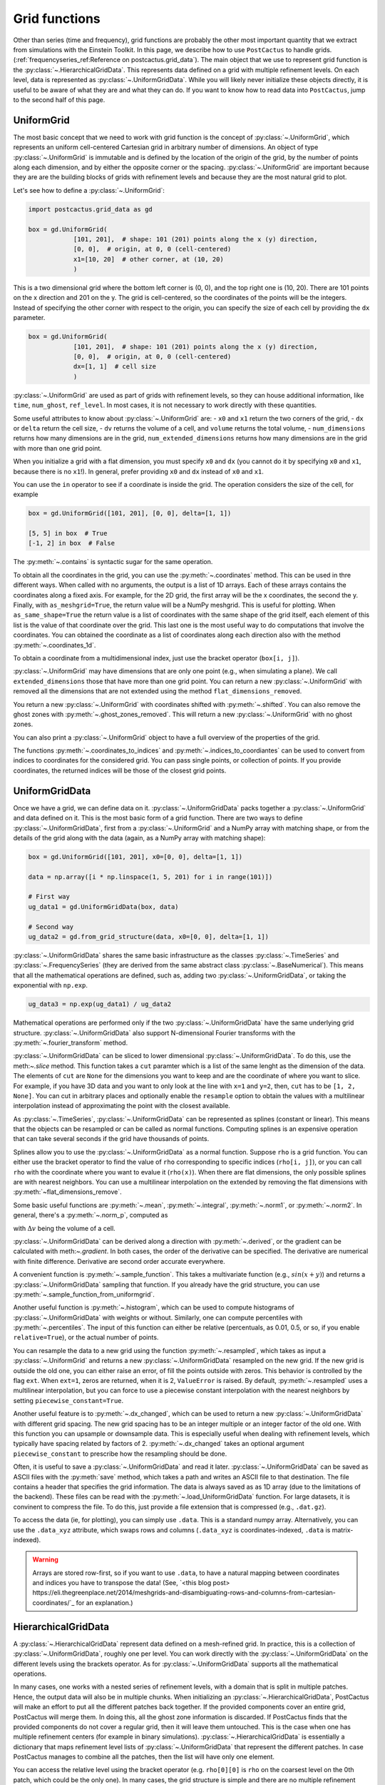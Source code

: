 Grid functions
==============================

Other than series (time and frequency), grid functions are probably the other
most important quantity that we extract from simulations with the Einstein
Toolkit. In this page, we describe how to use ``PostCactus`` to handle grids.
(:ref:`frequencyseries_ref:Reference on postcactus.grid_data`). The main object
that we use to represent grid function is the
:py:class:`~.HierarchicalGridData`. This represents data defined on a grid with
multiple refinement levels. On each level, data is represented as
:py:class:`~.UniformGridData`. While you will likely never initialize these
objects directly, it is useful to be aware of what they are and what they can
do. If you want to know how to read data into ``PostCactus``, jump to the second
half of this page.

UniformGrid
---------------

The most basic concept that we need to work with grid function is the concept of
:py:class:`~.UniformGrid`, which represents an uniform cell-centered Cartesian
grid in arbitrary number of dimensions. An object of type
:py:class:`~.UniformGrid` is immutable and is defined by the location of the
origin of the grid, by the number of points along each dimension, and by either
the opposite corner or the spacing. :py:class:`~.UniformGrid` are important
because they are are the building blocks of grids with refinement levels and
because they are the most natural grid to plot.

Let's see how to define a :py:class:`~.UniformGrid`:

.. code-block:: python

    import postcactus.grid_data as gd

    box = gd.UniformGrid(
                [101, 201],  # shape: 101 (201) points along the x (y) direction,
                [0, 0],  # origin, at 0, 0 (cell-centered)
                x1=[10, 20]  # other corner, at (10, 20)
                )

This is a two dimensional grid where the bottom left corner is (0, 0), and the
top right one is (10, 20). There are 101 points on the x direction and 201 on
the y. The grid is cell-centered, so the coordinates of the points will be the
integers. Instead of specifying the other corner with respect to the origin, you
can specify the size of each cell by providing the ``dx`` parameter.

.. code-block:: python

    box = gd.UniformGrid(
                [101, 201],  # shape: 101 (201) points along the x (y) direction,
                [0, 0],  # origin, at 0, 0 (cell-centered)
                dx=[1, 1]  # cell size
                )

:py:class:`~.UniformGrid` are used as part of grids with refinement levels, so
they can house additional information, like ``time``, ``num_ghost``,
``ref_level``. In most cases, it is not necessary to work directly with these
quantities.

Some useful attributes to know about :py:class:`~.UniformGrid` are:
- ``x0`` and ``x1`` return the two corners of the grid,
- ``dx`` or ``delta`` return the cell size,
- ``dv`` returns the volume of a cell, and ``volume`` returns the
total volume,
- ``num_dimensions`` returns how many dimensions are in the grid,
``num_extended_dimensions`` returns how many dimensions are in the grid with
more than one grid point.

When you initialize a grid with a flat dimension, you must specify ``x0`` and ``dx``
(you cannot do it by specifying ``x0`` and ``x1``, because there is no ``x1``!).
In general, prefer providing ``x0`` and ``dx`` instead of ``x0`` and ``x1``.

You can use the ``in`` operator to see if a coordinate is inside the grid.
The operation considers the size of the cell, for example

.. code-block:: python

    box = gd.UniformGrid([101, 201], [0, 0], delta=[1, 1])

    [5, 5] in box  # True
    [-1, 2] in box  # False

The :py:meth:`~.contains` is syntactic sugar for the same operation.

To obtain all the coordinates in the grid, you can use the
:py:meth:`~.coordinates` method. This can be used in thre different ways. When
called with no arguments, the output is a list of 1D arrays. Each of these
arrays contains the coordinates along a fixed axis. For example, for the 2D
grid, the first array will be the x coordinates, the second the y. Finally, with
``as_meshgrid=True``, the return value will be a NumPy meshgrid. This is useful
for plotting. When ``as_same_shape=True`` the return value is a list of
coordinates with the same shape of the grid itself, each element of this list is
the value of that coordinate over the grid. This last one is the most useful way
to do computations that involve the coordinates.
You can obtained the coordinate as a list of coordinates along each direction
also with the method :py:meth:`~.coordinates_1d`.

To obtain a coordinate from a multidimensional index, just use the bracket
operator (``box[i, j]``).

:py:class:`~.UniformGrid` may have dimensions that are only one point (e.g.,
when simulating a plane). We call ``extended_dimensions`` those that have more
than one grid point. You can return a new :py:class:`~.UniformGrid` with removed
all the dimensions that are not extended using the method
``flat_dimensions_removed``.

You return a new :py:class:`~.UniformGrid` with coordinates shifted with
:py:meth:`~.shifted`. You can also remove the ghost zones with
:py:meth:`~.ghost_zones_removed`. This will return a new
:py:class:`~.UniformGrid` with no ghost zones.

You can also print a :py:class:`~.UniformGrid` object to have a full overview
of the properties of the grid.

The functions :py:meth:`~.coordinates_to_indices` and
:py:meth:`~.indices_to_coordiantes` can be used to convert from indices to
coordinates for the considered grid. You can pass single points, or collection
of points. If you provide coordinates, the returned indices will be those of the
closest grid points.

UniformGridData
---------------

Once we have a grid, we can define data on it. :py:class:`~.UniformGridData`
packs together a :py:class:`~.UniformGrid` and data defined on it. This is the
most basic form of a grid function. There are two ways to define
:py:class:`~.UniformGridData`, first from a :py:class:`~.UniformGrid` and a
NumPy array with matching shape, or from the details of the grid along with
the data (again, as a NumPy array with matching shape):

.. code-block:: python

    box = gd.UniformGrid([101, 201], x0=[0, 0], delta=[1, 1])

    data = np.array([i * np.linspace(1, 5, 201) for i in range(101)])

    # First way
    ug_data1 = gd.UniformGridData(box, data)

    # Second way
    ug_data2 = gd.from_grid_structure(data, x0=[0, 0], delta=[1, 1])

:py:class:`~.UniformGridData` shares the same basic infrastructure as the
classes :py:class:`~.TimeSeries` and :py:class:`~.FrequencySeries` (they are
derived from the same abstract class :py:class:`~.BaseNumerical`). This means
that all the mathematical operations are defined, such as, adding two
:py:class:`~.UniformGridData`, or taking the exponential with ``np.exp``.

.. code-block:: python

    ug_data3 = np.exp(ug_data1) / ug_data2

Mathematical operations are performed only if the two
:py:class:`~.UniformGridData` have the same underlying grid structure.
:py:class:`~.UniformGridData` also support N-dimensional Fourier transforms with
the :py:meth:`~.fourier_transform` method.

:py:class:`~.UniformGridData` can be sliced to lower dimensional
:py:class:`~.UniformGridData`. To do this, use the meth:`~.slice` method. This
function takes a ``cut`` paramter which is a list of the same lenght as the
dimension of the data. The elements of ``cut`` are ``None`` for the dimensions you
want to keep and are the coordinate of where you want to slice. For example, if you
have 3D data and you want to only look at the line with ``x=1`` and ``y=2``, then,
``cut`` has to be ``[1, 2, None]``. You can cut in arbitrary places and optionally
enable the ``resample`` option to obtain the values with a multilinear interpolation
instead of approximating the point with the closest available.

As :py:class:`~.TimeSeries`, :py:class:`~.UniformGridData` can be represented as
splines (constant or linear). This means that the objects can be resampled or
can be called as normal functions. Computing splines is an expensive operation
that can take several seconds if the grid have thousands of points.

Splines allow you to use the :py:class:`~.UniformGridData` as a normal function.
Suppose ``rho`` is a grid function. You can either use the bracket operator to
find the value of ``rho`` corresponding to specific indices (``rho[i, j]``), or
you can call ``rho`` with the coordinate where you want to evalue it
(``rho(x)``). When there are flat dimensions, the only possible splines are with
nearest neighbors. You can use a multilinear interpolation on the extended by
removing the flat dimensions with :py:meth:`~flat_dimensions_remove`.

Some basic useful functions are :py:meth:`~.mean`, :py:meth:`~.integral`,
:py:meth:`~.norm1`, or :py:meth:`~.norm2`. In general, there's a
:py:meth:`~.norm_p`, computed as

.. :math:

   \| u \|_p = \left( \Delta v  \sum \|u \| \right)^{(1/p)}

with :math:`\Delta v` being the volume of a cell.

:py:class:`~.UniformGridData` can be derived along a direction with
:py:meth:`~.derived`, or the gradient can be calculated with meth:`~.gradient`.
In both cases, the order of the derivative can be specified. The derivative
are numerical with finite difference. Derivative are second order accurate
everywhere.

A convenient function is :py:meth:`~.sample_function`. This takes a multivariate
function (e.g., :math:`sin(x + y)`) and returns a :py:class:`~.UniformGridData`
sampling that function. If you already have the grid structure, you can use
:py:meth:`~.sample_function_from_uniformgrid`.

Another useful function is :py:meth:`~.histogram`, which can be used to compute
histograms of :py:class:`~.UniformGridData` with weights or without. Similarly,
one can compute percentiles with :py:meth:`~.percentiles`. The input of this
function can either be relative (percentuals, as 0.01, 0.5, or so, if you enable
``relative=True``), or the actual number of points.

You can resample the data to a new grid using the function
:py:meth:`~.resampled`, which takes as input a :py:class:`~.UniformGrid` and
returns a new :py:class:`~.UniformGridData` resampled on the new grid. If the
new grid is outside the old one, you can either raise an error, of fill the
points outside with zeros. This behavior is controlled by the flag ``ext``. When
``ext=1``, zeros are returned, when it is 2, ``ValueError`` is raised. By
default, :py:meth:`~.resampled` uses a multilinear interpolation, but you can
force to use a piecewise constant interpolation with the nearest neighbors by
setting ``piecewise_constant=True``.

Another useful feature is to :py:meth:`~.dx_changed`, which can be used to
return a new :py:class:`~.UniformGridData` with different grid spacing. The new
grid spacing has to be an integer multiple or an integer factor of the old one.
With this function you can upsample or downsample data. This is especially
useful when dealing with refinement levels, which typically have spacing related
by factors of 2. :py:meth:`~.dx_changed` takes an optional argument
``piecewise_constant`` to prescribe how the resampling should be done.

Often, it is useful to save a :py:class:`~.UniformGridData` and read it later.
:py:class:`~.UniformGridData` can be saved as ASCII files with the
:py:meth:`save` method, which takes a path and writes an ASCII file to that
destination. The file contains a header that specifies the grid information. The
data is always saved as as 1D array (due to the limitations of the backend).
These files can be read with the :py:meth:`~.load_UniformGridData` function. For
large datasets, it is convinent to compress the file. To do this, just provide a
file extension that is compressed (e.g., ``.dat.gz``).

To access the data (ie, for plotting), you can simply use ``.data``. This is a
standard numpy array. Alternatively, you can use the ``.data_xyz`` attribute,
which swaps rows and columns (``.data_xyz`` is coordinates-indexed, ``.data`` is
matrix-indexed).

.. warning::

   Arrays are stored row-first, so if you want to use ``.data``, to have a
   natural mapping between coordinates and indices you have to transpose the
   data! (See, `<this blog post>
   https://eli.thegreenplace.net/2014/meshgrids-and-disambiguating-rows-and-columns-from-cartesian-coordinates/`_
   for an explanation.)


HierarchicalGridData
--------------------

A :py:class:`~.HierarchicalGridData` represent data defined on a mesh-refined
grid. In practice, this is a collection of :py:class:`~.UniformGridData`,
roughly one per level. You can work directly with the
:py:class:`~.UniformGridData` on the different levels using the brackets
operator. As for :py:class:`~.UniformGridData` supports all the mathematical
operations.

In many cases, one works with a nested series of refinement levels, with a
domain that is split in multiple patches. Hence, the output data will also be in
multiple chunks. When initializing an :py:class:`~.HierarchicalGridData`,
PostCactus will make an effort to put all the different patches back together.
If the provided components cover an entire grid, PostCactus will merge them. In
doing this, all the ghost zone information is discarded. If PostCactus finds
that the provided components do not cover a regular grid, then it will leave
them untouched. This is the case when one has multiple refinement centers (for
example in binary simulations). :py:class:`~.HierarchicalGridData` is
essentially a dictionary that maps refinement level lists of
:py:class:`~.UniformGridData` that represent the different patches. In case
PostCactus manages to combine all the patches, then the list will have only one
element.

You can access the relative level using the bracket operator (e.g. ``rho[0][0]``
is ``rho`` on the coarsest level on the 0th patch, which could be the only one).
In many cases, the grid structure is simple and there are no multiple refinement
centers, so one can access the level with `:py:meth:~.get_ref_level`. This method
will work only if there's a single component.

As for :py:class:`~.UniformGridData`, :py:class:`~.HierarchicalGridData` are
callable and splines are used to interpolate to the requested points. This
operation can be expensive, especially for 3D grids with many points.
The way calling works is the following: we find the finest
refinement level that contains the requested point, and we use the multilinear
interpolation on that level (and component, if there are multiple components).

Using splines, we can also combine the various refinement levels to obtain a
:py:class:`~.UniformGridData`. This is often handy when plotting. The method
:py:meth:`~.merge_refinement_levels` does exactly that. By default,
:py:meth:`~.merge_refinement_levels` does not resample the data, but simply uses
the values on the grid. If the argument ``resample`` is set to ``True``, the
data is resampled with a multilinear interpolation. One can also specify what
grid (as :py:class:`~.UniformGridData`) to merge the data on by calling the
method :py:meth:`~.to_UniformGridData`. This is especially useful when
resampling on smaller grids, because it drastically reduces the computation
time.

.. warning::

   Operations that involve resampling can be very expensive and require a lot
   of memory!

Another useful method is the :py:meth:`~.coordinates`, which returns a list of
:py:class:`~.HierarchicalGridData` with the same structure as the one in
consideration but with values the various coordinates at the points. This is
useful for computations that involve the coordinates.

As it is the case for :py:class:`~.UniformGridData`, also
:py:class:`~.HierarchicalGridData` can be derived along a direction with
:py:meth:`~.derived`, or the gradient can be calculated with
:py:meth:`~.gradient`. In both cases, the order of the derivative can be
specified. The derivative are numerical with finite difference. The result is
a :py:class:`~.HierarchicalGridData` or a list of :py:class:`~.HierarchicalGridData`
(for each direction).

Reading data
------------

So far, we have discussed how grid functions are represented in ``PostCactus``.
In this section, we discuss how to read the output data from simulations as
:py:class:`~.HierarchicalGridData` or :py:class:`~.UniformGridData`.

At the moment, ``PostCactus`` fully support reading HDF5 files of any dimension
(1D, 2D, and 3D). ``PostCactus`` can also read ASCII files, but the interface is
less robus and not as well-tested.

.. warning::

   ``PostCactus`` works better with HDF5 data. In general, reading and parsing
   HDF5 is orders of magnitude faster than ASCII data. ``PostCactus`` can read
   one iteration at the time in HDF5 data, but has to read the entire content of
   all the files when the data is ASCII. This can take a long time. HDF5 are
   also much more storage-efficient and contain metadata that can be used to
   better interpret the data (e.g., the number of ghost zones). For these
   reasons, we strongly recommend using HDF5 files.

.. warning::

   The ASCII reader should be considered experimental. If reads the files line
   by line and will likely not fail if the data is not exactly in the format
   that the reader expect. You may find unexpected results. If you use the ASCII
   reader, make sure to test it!

.. warning::

   The ASCII reader works by scanning all the files line by line. This can take an
   extremely long time if you have many files with a lot of iterations. If you want
   to speed up the process, consider isolating the files you are interested in
   working with in a separate directory, and run ``SimDir`` in that folder.

From SimDir
^^^^^^^^^^^

The easiest way to access grid data is from :py:class:`~.SimDir`.
:py:class:`~.SimDir` objects contain an overview of the entire data content of a
directory. For more information about :py:class:`~.SimDir`, read
:ref:`simdir:Getting started with SimDir`.

Assuming ``sim`` is a :py:class:`~.SimDir`, the access point to grid functions is
in `sim.gf` or ``sim.grid_functions``. You can find all the available variables just
by printing this object

.. code-block:: python

    print(sim.gf)

    # The output will look like
    #
    # Available grid data of dimension 1D (x):
    # ['P', 'rho', 'rho_star', 'vz', 'Bz', 'By', 'vx', 'rho_b', 'vy', 'Bx']
    #
    # ... and so on ...

`sim.gf` is an object of type :py:class:`~.GridFunctionsDir`. The main role of
this class is to organize the available files depending on their dimensions. So,
from :py:class:`~.GridFunctionsDir` you can specify what dimensions you are
interested in. You can do this in two ways, as a dictionary call, or via an
attribute. For example, if you are interested in 2D data on the xy plane:

.. code-block:: python

    # All these methods are equivalent
    data2d = sim.gf.xy
    data2d = sim.gf['xy']
    data2d = sim.gf[(0, 1)]

In case you want a lower dimensional cut (say, you want only the y axis and you
have the xy data), you can always look at higher-dimensional data and slice it
to your liking, as described in the above sections.

Once you selected the data you are interested in, you will be working with a
:py:class:`~.AllGridFunctions` object. This is a dictionary-like object that
organizes all the variables available for the requested dimensions. You can
access the variables using the bracket operator of looking in the ``fields``
attribute. In case a variable is available as HDF5 file and as ASCII file, the
HDF5 representation is preferred.

.. code-block:: python

    # These methods are equivalent
    rho = sim.gf.xy.rho
    rho = sim.gf.xy.fields.rho

In case you are reading an ASCII file, you have to set the correct number of
ghost zones. The simplest way to do this is to set the :py:meth:`~.num_ghost`
attribute. If the output does not contain ghost zones, set them to zero.

.. code-block:: python

    # If rho_star is from an ASCII file, we want to set num_ghost before
    # reading it
    ASCII_reader = sim.gf.xy
    ASCII_reader.num_ghost = (3, 3)
    rho_star = ASCII_reader.rho_star

:py:meth:`~.num_ghost` has to be a tuple or a list with the same number of entries
as the dimensionality of the grid: each entry is the number of ghost zones along
a direction.

.. warning::

   ASCII files do not have information about how many ghost zones are in the
   data, so we will assume that there are none. This can lead to imperfect
   results in the regions of overlap between two grid patches. In the future, we
   will try to read this value from the parameter file.


Finally, once you selected the variable, you will have a
:py:class:`~.OneGridFunctionH5` or :py:class:`~.OneGridFunctionASCII` object.
These are derived from the same base class :py:class:`~.OneGridFunctionBase` and
share the interface. The main difference is how files are read (which justifies
why we need to different classes). These objects are certainly the most
interesting ones and the ones you will deal with most of the time.

At first level, :py:class:`~.OneGridFunctionH5` (we will consider this for
definiteness, but the most of what said here holds true for
:py:class:`~.OneGridFunctionASCII`) is another dictionary-like object. The keys
of this class are the various iterations available in the files. Hence, to read
some data at a given iteration ``iteration``, you can simply use the bracket
operator. Alternatively, you can use the :py:meth:`~.get_iteration` method:

.. code-block:: python

    # These methods are equivalent
    rho0 = sim.gf.xy.rho[0]
    rho0 = sim.gf.xy.rho.get_iteration(0)

You can find what iterations are available with the
:py:meth:`~.available_iterations` attribute. Similarly, you can find what times
are available with :py:meth:`~.available_times`. You can read a time instead of
a iteration with the method :py:meth:`~.get_time`. You can convert between time
and iteration with the methods :py:meth:`~.time_at_iteration` and
:py:meth:`~.iteration_at_time`.

These methods return a :py:class:`~.HierarchicalGridData` object with all the
available data for the requested iteration. If HDF5 files are being read, the
correct ghost zone information is being used. In case you want to work with a
specific subgrid with uniform spacing, you can use the :py:meth:`~.read_on_grid`
method. This will return a :py:class:`~.UniformGridData` object instead, with
grid the grid you specify. The grid is specified by passing a
:py:class:`~UniformGrid` object. For example

.. code-block:: python

    from postcactus.grid_data import UniformGrid

    grid = UniformGrid([100, 100], x0=[0, 0], x1=[2,2])
    rho0_center = sim.gf.xy.rho.read_on_grid(0, # iteration
                                             grid)

This method works by reading the entire grid structure and resampling onto the
requested :py:class:`~.UniformGridData`, so it may be slow for large 3D data.

Similarly, you can read a chunk of evolution from ``min_iteration`` to
``max_iteration`` on a specified grid with the method
:py:meth:`~.read_evolution_on_grid`. This returns a
:py:class:`~.UniformGridData` that has as first dimension the time, and as other
dimensions the specified grid. So, this is a "spacetime"
:py:class:`~.UniformGridData`. With this function you can evaluate grid data on
specific spacetime points with multilinear interpolation in space and time. This
can also be used to generate additional time frames between two outputs.

:py:class:`~.OneGridFunctionH5` objects are iterable: you can loop over all
the available iterations by iterating over the object.
